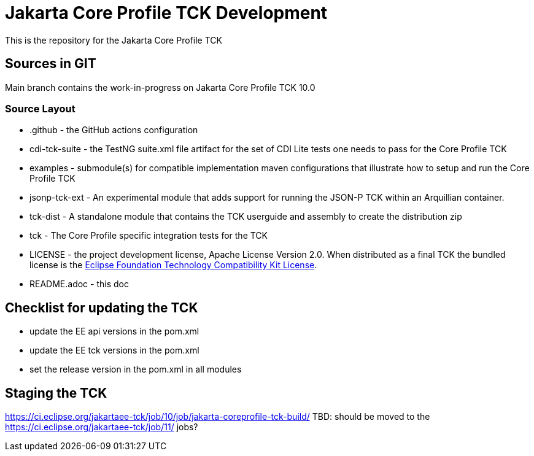 = Jakarta Core Profile TCK Development

This is the repository for the Jakarta Core Profile TCK

## Sources in GIT

Main branch contains the work-in-progress on Jakarta Core Profile TCK 10.0

### Source Layout

* .github - the GitHub actions configuration
* cdi-tck-suite - the TestNG suite.xml file artifact for the set of CDI Lite tests one needs to pass for the Core Profile TCK
* examples - submodule(s) for compatible implementation maven configurations that illustrate how to setup and run the Core Profile TCK
* jsonp-tck-ext - An experimental module that adds support for running the JSON-P TCK within an Arquillian container.
* tck-dist - A standalone module that contains the TCK userguide and assembly to create the distribution zip
* tck - The Core Profile specific integration tests for the TCK
* LICENSE - the project development license, Apache License
Version 2.0. When distributed as a final TCK the bundled license is the https://www.eclipse.org/legal/tck.php[Eclipse Foundation Technology Compatibility Kit License].
* README.adoc - this doc

## Checklist for updating the TCK
* update the EE api versions in the pom.xml
* update the EE tck versions in the pom.xml
* set the release version in the pom.xml in all modules

## Staging the TCK
https://ci.eclipse.org/jakartaee-tck/job/10/job/jakarta-coreprofile-tck-build/
TBD: should be moved to the https://ci.eclipse.org/jakartaee-tck/job/11/ jobs?
